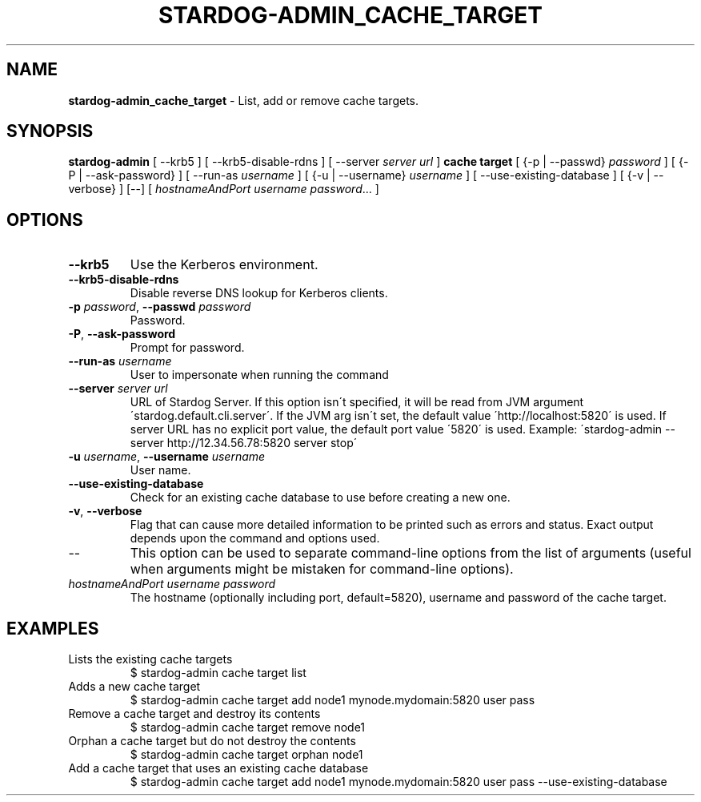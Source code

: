 .\" generated with Ronn/v0.7.3
.\" http://github.com/rtomayko/ronn/tree/0.7.3
.
.TH "STARDOG\-ADMIN_CACHE_TARGET" "8" "June 2021" "Stardog Union" "stardog-admin"
.
.SH "NAME"
\fBstardog\-admin_cache_target\fR \- List, add or remove cache targets\.
.
.SH "SYNOPSIS"
\fBstardog\-admin\fR [ \-\-krb5 ] [ \-\-krb5\-disable\-rdns ] [ \-\-server \fIserver url\fR ] \fBcache\fR \fBtarget\fR [ {\-p | \-\-passwd} \fIpassword\fR ] [ {\-P | \-\-ask\-password} ] [ \-\-run\-as \fIusername\fR ] [ {\-u | \-\-username} \fIusername\fR ] [ \-\-use\-existing\-database ] [ {\-v | \-\-verbose} ] [\-\-] [ \fIhostnameAndPort\fR \fIusername\fR \fIpassword\fR\.\.\. ]
.
.SH "OPTIONS"
.
.TP
\fB\-\-krb5\fR
Use the Kerberos environment\.
.
.TP
\fB\-\-krb5\-disable\-rdns\fR
Disable reverse DNS lookup for Kerberos clients\.
.
.TP
\fB\-p\fR \fIpassword\fR, \fB\-\-passwd\fR \fIpassword\fR
Password\.
.
.TP
\fB\-P\fR, \fB\-\-ask\-password\fR
Prompt for password\.
.
.TP
\fB\-\-run\-as\fR \fIusername\fR
User to impersonate when running the command
.
.TP
\fB\-\-server\fR \fIserver url\fR
URL of Stardog Server\. If this option isn\'t specified, it will be read from JVM argument \'stardog\.default\.cli\.server\'\. If the JVM arg isn\'t set, the default value \'http://localhost:5820\' is used\. If server URL has no explicit port value, the default port value \'5820\' is used\. Example: \'stardog\-admin \-\-server http://12\.34\.56\.78:5820 server stop\'
.
.TP
\fB\-u\fR \fIusername\fR, \fB\-\-username\fR \fIusername\fR
User name\.
.
.TP
\fB\-\-use\-existing\-database\fR
Check for an existing cache database to use before creating a new one\.
.
.TP
\fB\-v\fR, \fB\-\-verbose\fR
Flag that can cause more detailed information to be printed such as errors and status\. Exact output depends upon the command and options used\.
.
.TP
\-\-
This option can be used to separate command\-line options from the list of arguments (useful when arguments might be mistaken for command\-line options)\.
.
.TP
\fIhostnameAndPort\fR \fIusername\fR \fIpassword\fR
The hostname (optionally including port, default=5820), username and password of the cache target\.
.
.SH "EXAMPLES"
.
.TP
Lists the existing cache targets
$ stardog\-admin cache target list
.
.TP
Adds a new cache target
$ stardog\-admin cache target add node1 mynode\.mydomain:5820 user pass
.
.TP
Remove a cache target and destroy its contents
$ stardog\-admin cache target remove node1
.
.TP
Orphan a cache target but do not destroy the contents
$ stardog\-admin cache target orphan node1
.
.TP
Add a cache target that uses an existing cache database
$ stardog\-admin cache target add node1 mynode\.mydomain:5820 user pass \-\-use\-existing\-database

